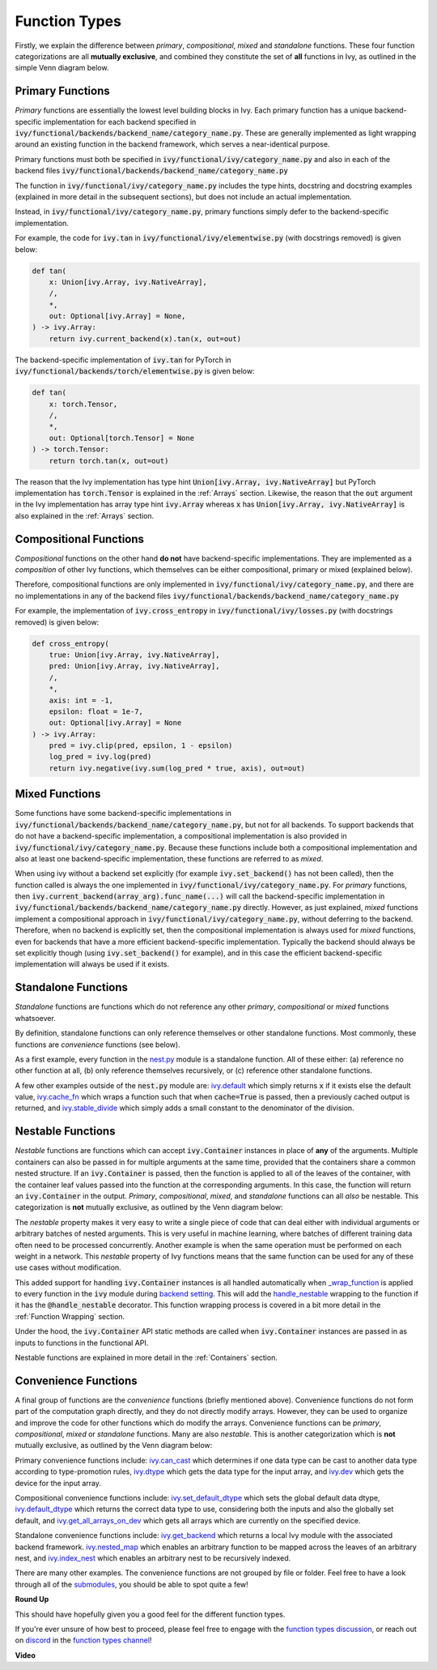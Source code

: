 Function Types
==============

.. _`_wrap_function`: https://github.com/unifyai/ivy/blob/1eb841cdf595e2bb269fce084bd50fb79ce01a69/ivy/func_wrapper.py#L412
.. _`backend setting`: https://github.com/unifyai/ivy/blob/1eb841cdf595e2bb269fce084bd50fb79ce01a69/ivy/backend_handler.py#L204
.. _`handle_nestable`: https://github.com/unifyai/ivy/blob/1eb841cdf595e2bb269fce084bd50fb79ce01a69/ivy/func_wrapper.py#L370
.. _`at import time`: https://github.com/unifyai/ivy/blob/055dcb3b863b70c666890c580a1d6cb9677de854/ivy/__init__.py#L114
.. _`add_ivy_array_instance_methods`: https://github.com/unifyai/ivy/blob/055dcb3b863b70c666890c580a1d6cb9677de854/ivy/array/wrapping.py#L26
.. _`add_ivy_container_instance_methods`: https://github.com/unifyai/ivy/blob/055dcb3b863b70c666890c580a1d6cb9677de854/ivy/container/wrapping.py#L69
.. _`from being added`: https://github.com/unifyai/ivy/blob/055dcb3b863b70c666890c580a1d6cb9677de854/ivy/container/wrapping.py#L78
.. _`_function_w_arrays_n_out_handled`: https://github.com/unifyai/ivy/blob/ee0da7d142ba690a317a4fe00a4dd43cf8634642/ivy/func_wrapper.py#L166
.. _`NON_WRAPPED_FUNCTIONS`: https://github.com/unifyai/ivy/blob/fdaea62380c9892e679eba37f26c14a7333013fe/ivy/func_wrapper.py#L9
.. _`ivy.set_backend`: https://github.com/unifyai/ivy/blob/30b7ca4f8a50a52f51884738fe7323883ce891bd/ivy/backend_handler.py#L153
.. _`ivy.get_backend`: https://github.com/unifyai/ivy/blob/30b7ca4f8a50a52f51884738fe7323883ce891bd/ivy/backend_handler.py#L211
.. _`ivy.nested_map`: https://github.com/unifyai/ivy/blob/30b7ca4f8a50a52f51884738fe7323883ce891bd/ivy/functional/ivy/nest.py#L333
.. _`ivy.index_nest`: https://github.com/unifyai/ivy/blob/30b7ca4f8a50a52f51884738fe7323883ce891bd/ivy/functional/ivy/nest.py#L15
.. _`ivy.set_default_dtype`: https://github.com/unifyai/ivy/blob/30b7ca4f8a50a52f51884738fe7323883ce891bd/ivy/functional/ivy/data_type.py#L536
.. _`ivy.set_default_device`: https://github.com/unifyai/ivy/blob/30b7ca4f8a50a52f51884738fe7323883ce891bd/ivy/functional/ivy/device.py#L464
.. _`submodules`: https://github.com/unifyai/ivy/tree/30b7ca4f8a50a52f51884738fe7323883ce891bd/ivy/functional/ivy
.. _`nest.py`: https://github.com/unifyai/ivy/blob/f18df2e19d6a5a56463fa1a15760c555a30cb2b2/ivy/functional/ivy/nest.py
.. _`ivy.default`: https://github.com/unifyai/ivy/blob/f18df2e19d6a5a56463fa1a15760c555a30cb2b2/ivy/functional/ivy/general.py#L622
.. _`ivy.cache_fn`: https://github.com/unifyai/ivy/blob/f18df2e19d6a5a56463fa1a15760c555a30cb2b2/ivy/functional/ivy/general.py#L747
.. _`ivy.stable_divide`: https://github.com/unifyai/ivy/blob/f18df2e19d6a5a56463fa1a15760c555a30cb2b2/ivy/functional/ivy/general.py#L928
.. _`ivy.can_cast`: https://github.com/unifyai/ivy/blob/f18df2e19d6a5a56463fa1a15760c555a30cb2b2/ivy/functional/ivy/data_type.py#L22
.. _`ivy.dtype`: https://github.com/unifyai/ivy/blob/f18df2e19d6a5a56463fa1a15760c555a30cb2b2/ivy/functional/ivy/data_type.py#L140
.. _`ivy.dev`: https://github.com/unifyai/ivy/blob/f18df2e19d6a5a56463fa1a15760c555a30cb2b2/ivy/functional/ivy/device.py#L132
.. _`ivy.default_dtype`: https://github.com/unifyai/ivy/blob/f18df2e19d6a5a56463fa1a15760c555a30cb2b2/ivy/functional/ivy/data_type.py#L484
.. _`ivy.get_all_arrays_on_dev`: https://github.com/unifyai/ivy/blob/f18df2e19d6a5a56463fa1a15760c555a30cb2b2/ivy/functional/ivy/device.py#L71
.. _`function types discussion`: https://github.com/unifyai/ivy/discussions/1312
.. _`repo`: https://github.com/unifyai/ivy
.. _`discord`: https://discord.gg/ZVQdvbzNQJ
.. _`function types channel`: https://discord.com/channels/799879767196958751/982737839861145630

Firstly, we explain the difference between *primary*, *compositional*, *mixed* and *standalone* functions.
These four function categorizations are all **mutually exclusive**,
and combined they constitute the set of **all** functions in Ivy, as outlined in the simple Venn diagram below.

.. image:: https://github.com/unifyai/unifyai.github.io/blob/master/img/externally_linked/four_function_types.png?raw=true
   :align: center
   :width: 50%

Primary Functions
-----------------

*Primary* functions are essentially the lowest level building blocks in Ivy. Each primary function has a unique
backend-specific implementation for each backend specified in
:code:`ivy/functional/backends/backend_name/category_name.py`. These are generally implemented as light wrapping
around an existing function in the backend framework, which serves a near-identical purpose.

Primary functions must both be specified in :code:`ivy/functional/ivy/category_name.py` and also in each of
the backend files :code:`ivy/functional/backends/backend_name/category_name.py`

The function in :code:`ivy/functional/ivy/category_name.py` includes the type hints, docstring and docstring examples
(explained in more detail in the subsequent sections), but does not include an actual implementation.

Instead, in :code:`ivy/functional/ivy/category_name.py`, primary functions simply defer to the backend-specific
implementation.

For example, the code for :code:`ivy.tan` in :code:`ivy/functional/ivy/elementwise.py`
(with docstrings removed) is given below:

.. code-block:: python

    def tan(
        x: Union[ivy.Array, ivy.NativeArray],
        /,
        *,
        out: Optional[ivy.Array] = None,
    ) -> ivy.Array:
        return ivy.current_backend(x).tan(x, out=out)

The backend-specific implementation of :code:`ivy.tan`  for PyTorch in
:code:`ivy/functional/backends/torch/elementwise.py` is given below:

.. code-block:: python

    def tan(
        x: torch.Tensor,
        /,
        *,
        out: Optional[torch.Tensor] = None
    ) -> torch.Tensor:
        return torch.tan(x, out=out)

The reason that the Ivy implementation has type hint :code:`Union[ivy.Array, ivy.NativeArray]` but PyTorch
implementation has :code:`torch.Tensor` is explained in the :ref:`Arrays` section.
Likewise, the reason that the :code:`out` argument in the Ivy implementation has array type hint :code:`ivy.Array`
whereas :code:`x` has :code:`Union[ivy.Array, ivy.NativeArray]` is also explained in the :ref:`Arrays` section.

Compositional Functions
-----------------------

*Compositional* functions on the other hand **do not** have backend-specific implementations. They are implemented as
a *composition* of other Ivy functions,
which themselves can be either compositional, primary or mixed (explained below).

Therefore, compositional functions are only implemented in :code:`ivy/functional/ivy/category_name.py`, and there are no
implementations in any of the backend files :code:`ivy/functional/backends/backend_name/category_name.py`

For example, the implementation of :code:`ivy.cross_entropy` in :code:`ivy/functional/ivy/losses.py`
(with docstrings removed) is given below:

.. code-block:: python

    def cross_entropy(
        true: Union[ivy.Array, ivy.NativeArray],
        pred: Union[ivy.Array, ivy.NativeArray],
        /,
        *,
        axis: int = -1,
        epsilon: float = 1e-7,
        out: Optional[ivy.Array] = None
    ) -> ivy.Array:
        pred = ivy.clip(pred, epsilon, 1 - epsilon)
        log_pred = ivy.log(pred)
        return ivy.negative(ivy.sum(log_pred * true, axis), out=out)


Mixed Functions
---------------

Some functions have some backend-specific implementations in
:code:`ivy/functional/backends/backend_name/category_name.py`, but not for all backends.
To support backends that do not have a backend-specific implementation,
a compositional implementation is also provided in :code:`ivy/functional/ivy/category_name.py`.
Because these functions include both a compositional implementation and also at least one backend-specific
implementation, these functions are referred to as *mixed*.

When using ivy without a backend set explicitly (for example :code:`ivy.set_backend()` has not been called),
then the function called is always the one implemented in :code:`ivy/functional/ivy/category_name.py`.
For *primary* functions, then :code:`ivy.current_backend(array_arg).func_name(...)`
will call the backend-specific implementation in :code:`ivy/functional/backends/backend_name/category_name.py`
directly. However, as just explained, *mixed* functions implement a compositional approach in
:code:`ivy/functional/ivy/category_name.py`, without deferring to the backend.
Therefore, when no backend is explicitly set,
then the compositional implementation is always used for *mixed* functions,
even for backends that have a more efficient backend-specific implementation.
Typically the backend should always be set explicitly though (using :code:`ivy.set_backend()` for example),
and in this case the efficient backend-specific implementation will always be used if it exists.

Standalone Functions
---------------------

*Standalone* functions are functions which do not reference any other *primary*,
*compositional* or *mixed* functions whatsoever.

By definition, standalone functions can only reference themselves or other standalone functions.
Most commonly, these functions are *convenience* functions (see below).

As a first example, every function in the `nest.py`_ module is a standalone function.
All of these either: (a) reference no other function at all, (b) only reference themselves recursively,
or (c) reference other standalone functions.

A few other examples outside of the :code:`nest.py` module are:
`ivy.default`_ which simply returns :code:`x` if it exists else the default value,
`ivy.cache_fn`_ which wraps a function such that when :code:`cache=True` is passed,
then a previously cached output is returned,
and `ivy.stable_divide`_ which simply adds a small constant to the denominator of the division.

Nestable Functions
------------------

*Nestable* functions are functions which can accept :code:`ivy.Container` instances in place
of **any** of the arguments. Multiple containers can also be passed in for multiple arguments at the same time,
provided that the containers share a common nested structure.
If an :code:`ivy.Container` is passed, then the function is applied to all of the
leaves of the container, with the container leaf values passed into the function at the corresponding arguments.
In this case, the function will return an :code:`ivy.Container` in the output.
*Primary*, *compositional*, *mixed*, and *standalone* functions can all *also* be nestable.
This categorization is **not** mutually exclusive, as outlined by the Venn diagram below:

.. image:: https://github.com/unifyai/unifyai.github.io/blob/master/img/externally_linked/nestable.png?raw=true
   :align: center
   :width: 50%

The *nestable* property makes it very easy to write a single piece of code that can deal either with individual
arguments or arbitrary batches of nested arguments. This is very useful in machine learning,
where batches of different training data often need to be processed concurrently.
Another example is when the same operation must be performed on each weight in a network.
This *nestable* property of Ivy functions means that the same function can be used for any of these use cases
without modification.

This added support for handling :code:`ivy.Container` instances is all handled automatically when `_wrap_function`_
is applied to every function in the :code:`ivy` module during `backend setting`_. This will add the `handle_nestable`_
wrapping to the function if it has the :code:`@handle_nestable` decorator.
This function wrapping process is covered in a bit more detail in the :ref:`Function Wrapping` section.

Under the hood, the :code:`ivy.Container` API static methods are called when :code:`ivy.Container` instances are passed
in as inputs to functions in the functional API.

Nestable functions are explained in more detail in the :ref:`Containers` section.

Convenience Functions
---------------------

A final group of functions are the *convenience* functions (briefly mentioned above).
Convenience functions do not form part of the computation graph directly, and they do not directly modify arrays.
However, they can be used to organize and improve the code for other functions which do modify the arrays.
Convenience functions can be *primary*, *compositional*, *mixed* or *standalone* functions. Many are also *nestable*.
This is another categorization which is **not** mutually exclusive, as outlined by the Venn diagram below:

.. image:: https://github.com/unifyai/unifyai.github.io/blob/master/img/externally_linked/convenience.png?raw=true
   :align: center
   :width: 50%

Primary convenience functions include:
`ivy.can_cast`_ which determines if one data type can be cast to another data type according to type-promotion rules,
`ivy.dtype`_ which gets the data type for the input array,
and `ivy.dev`_ which gets the device for the input array.

Compositional convenience functions include:
`ivy.set_default_dtype`_ which sets the global default data dtype,
`ivy.default_dtype`_ which returns the correct data type to use,
considering both the inputs and also the globally set default,
and `ivy.get_all_arrays_on_dev`_ which gets all arrays which are currently on the specified device.

Standalone convenience functions include:
`ivy.get_backend`_ which returns a local Ivy module with the associated backend framework.
`ivy.nested_map`_ which enables an arbitrary function to be mapped across the leaves of an arbitrary nest,
and `ivy.index_nest`_ which enables an arbitrary nest to be recursively indexed.

There are many other examples. The convenience functions are not grouped by file or folder.
Feel free to have a look through all of the `submodules`_, you should be able to spot quite a few!

**Round Up**

This should have hopefully given you a good feel for the different function types.

If you're ever unsure of how best to proceed,
please feel free to engage with the `function types discussion`_,
or reach out on `discord`_ in the `function types channel`_!


**Video**

.. raw:: html

    <iframe width="420" height="315"
    src="https://www.youtube.com/embed/mWYhQRu1Vuk" class="video">
    </iframe>